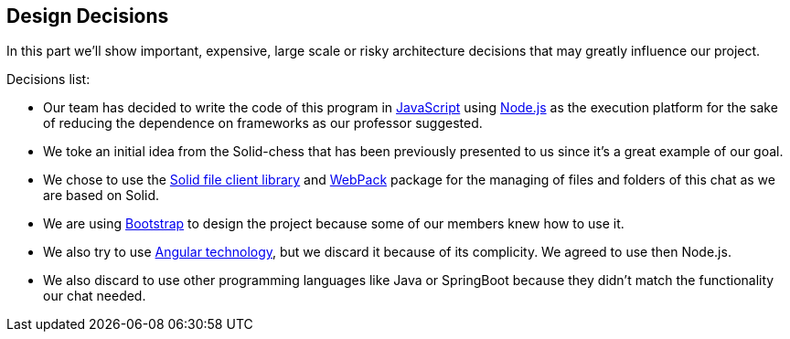 [[section-design-decisions]]
== Design Decisions
In this part we'll show important, expensive, large scale or risky architecture decisions that may greatly influence our project.

.Decisions list:

* Our team has decided to write the code of this program in https://www.javascript.com/[JavaScript] using https://nodejs.org/en/[Node.js] as the execution platform for the sake of reducing the dependence on frameworks as our professor suggested.

* We toke an initial idea from the Solid-chess that has been previously presented to us since it's a great example of our goal.

* We chose to use the https://github.com/jeff-zucker/solid-file-client[Solid file client library] and https://webpack.js.org/[WebPack] package for the managing of files and folders of this chat as we are based on Solid.

* We are using https://getbootstrap.com/[Bootstrap] to design the project because some of our members knew how to use it.

* We also try to use https://angular.io/[Angular technology], but we discard it because of its complicity. We agreed to use then Node.js.

* We also discard to use other programming languages like Java or SpringBoot because they didn't match the functionality our chat needed.
